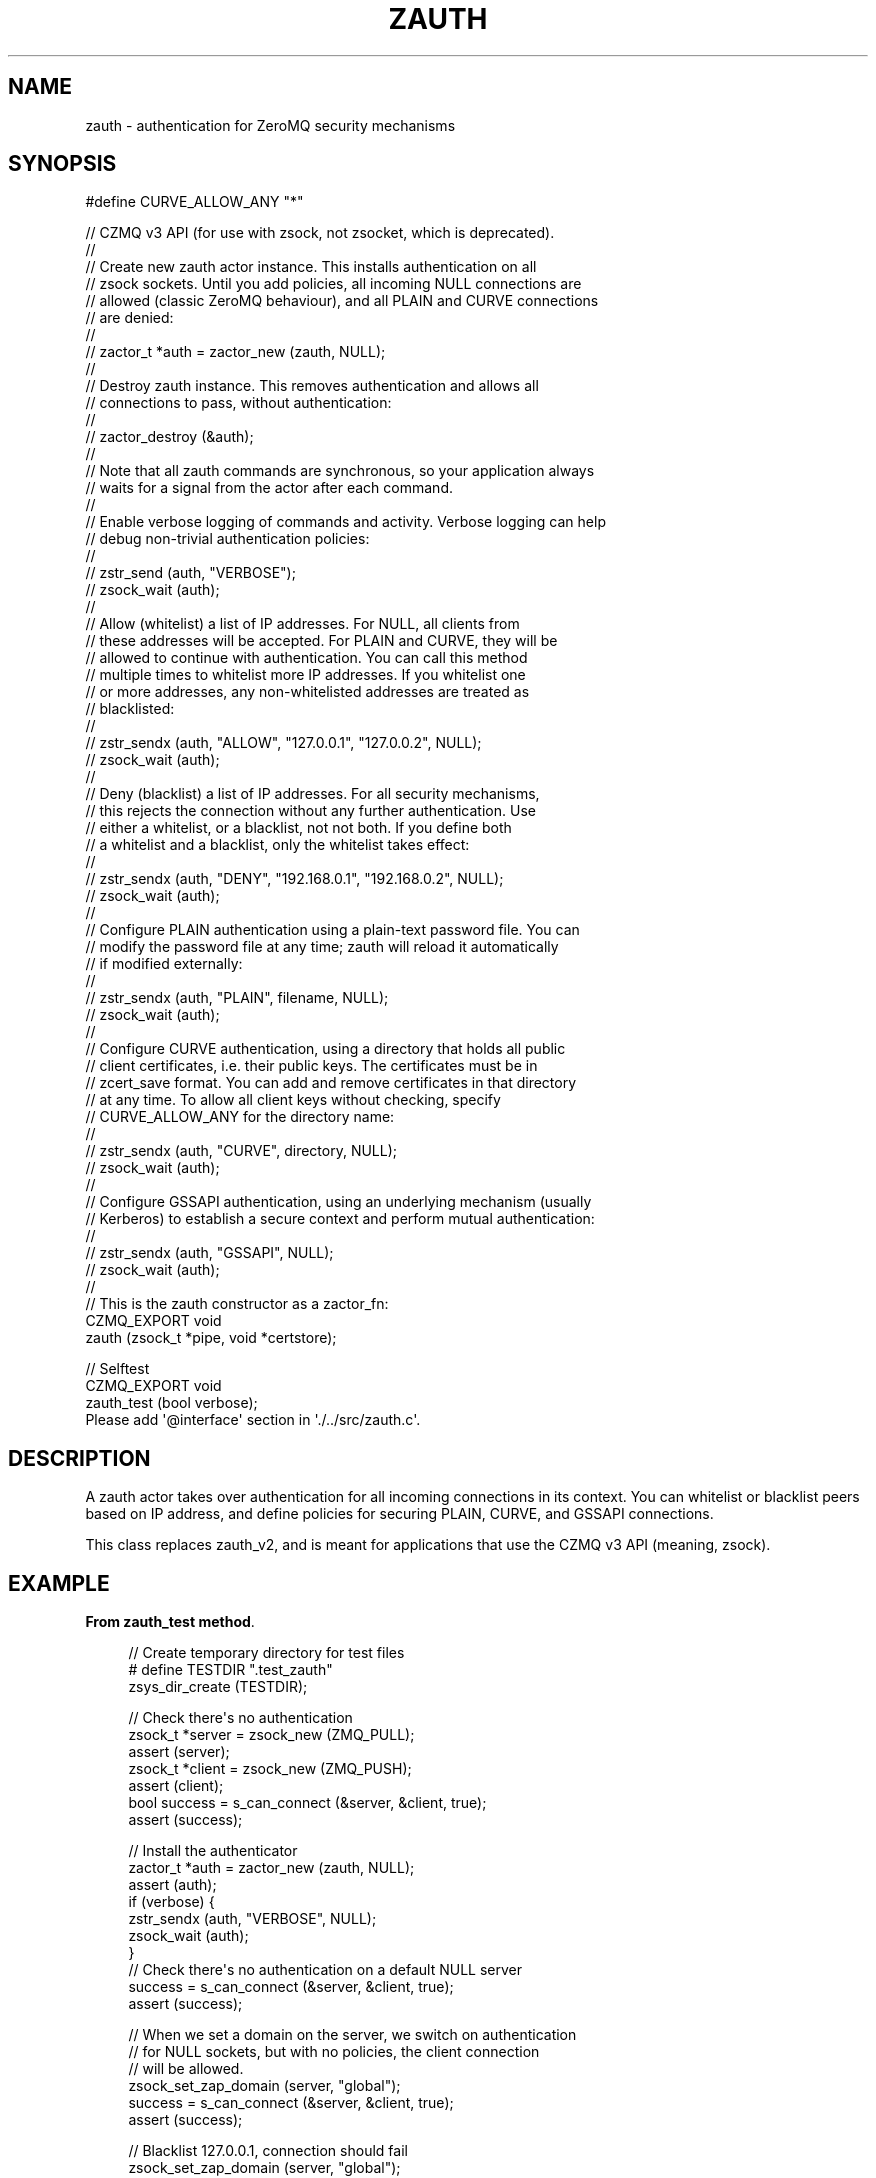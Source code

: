 '\" t
.\"     Title: zauth
.\"    Author: [see the "AUTHORS" section]
.\" Generator: DocBook XSL Stylesheets v1.76.1 <http://docbook.sf.net/>
.\"      Date: 12/31/2016
.\"    Manual: CZMQ Manual
.\"    Source: CZMQ 4.0.2
.\"  Language: English
.\"
.TH "ZAUTH" "3" "12/31/2016" "CZMQ 4\&.0\&.2" "CZMQ Manual"
.\" -----------------------------------------------------------------
.\" * Define some portability stuff
.\" -----------------------------------------------------------------
.\" ~~~~~~~~~~~~~~~~~~~~~~~~~~~~~~~~~~~~~~~~~~~~~~~~~~~~~~~~~~~~~~~~~
.\" http://bugs.debian.org/507673
.\" http://lists.gnu.org/archive/html/groff/2009-02/msg00013.html
.\" ~~~~~~~~~~~~~~~~~~~~~~~~~~~~~~~~~~~~~~~~~~~~~~~~~~~~~~~~~~~~~~~~~
.ie \n(.g .ds Aq \(aq
.el       .ds Aq '
.\" -----------------------------------------------------------------
.\" * set default formatting
.\" -----------------------------------------------------------------
.\" disable hyphenation
.nh
.\" disable justification (adjust text to left margin only)
.ad l
.\" -----------------------------------------------------------------
.\" * MAIN CONTENT STARTS HERE *
.\" -----------------------------------------------------------------
.SH "NAME"
zauth \- authentication for ZeroMQ security mechanisms
.SH "SYNOPSIS"
.sp
.nf
#define CURVE_ALLOW_ANY "*"

//  CZMQ v3 API (for use with zsock, not zsocket, which is deprecated)\&.
//
//  Create new zauth actor instance\&. This installs authentication on all
//  zsock sockets\&. Until you add policies, all incoming NULL connections are
//  allowed (classic ZeroMQ behaviour), and all PLAIN and CURVE connections
//  are denied:
//
//      zactor_t *auth = zactor_new (zauth, NULL);
//
//  Destroy zauth instance\&. This removes authentication and allows all
//  connections to pass, without authentication:
//
//      zactor_destroy (&auth);
//
//  Note that all zauth commands are synchronous, so your application always
//  waits for a signal from the actor after each command\&.
//
//  Enable verbose logging of commands and activity\&. Verbose logging can help
//  debug non\-trivial authentication policies:
//
//      zstr_send (auth, "VERBOSE");
//      zsock_wait (auth);
//
//  Allow (whitelist) a list of IP addresses\&. For NULL, all clients from
//  these addresses will be accepted\&. For PLAIN and CURVE, they will be
//  allowed to continue with authentication\&. You can call this method
//  multiple times to whitelist more IP addresses\&. If you whitelist one
//  or more addresses, any non\-whitelisted addresses are treated as
//  blacklisted:
//
//      zstr_sendx (auth, "ALLOW", "127\&.0\&.0\&.1", "127\&.0\&.0\&.2", NULL);
//      zsock_wait (auth);
//
//  Deny (blacklist) a list of IP addresses\&. For all security mechanisms,
//  this rejects the connection without any further authentication\&. Use
//  either a whitelist, or a blacklist, not not both\&. If you define both
//  a whitelist and a blacklist, only the whitelist takes effect:
//
//      zstr_sendx (auth, "DENY", "192\&.168\&.0\&.1", "192\&.168\&.0\&.2", NULL);
//      zsock_wait (auth);
//
//  Configure PLAIN authentication using a plain\-text password file\&. You can
//  modify the password file at any time; zauth will reload it automatically
//  if modified externally:
//
//      zstr_sendx (auth, "PLAIN", filename, NULL);
//      zsock_wait (auth);
//
//  Configure CURVE authentication, using a directory that holds all public
//  client certificates, i\&.e\&. their public keys\&. The certificates must be in
//  zcert_save format\&. You can add and remove certificates in that directory
//  at any time\&. To allow all client keys without checking, specify
//  CURVE_ALLOW_ANY for the directory name:
//
//      zstr_sendx (auth, "CURVE", directory, NULL);
//      zsock_wait (auth);
//
//  Configure GSSAPI authentication, using an underlying mechanism (usually
//  Kerberos) to establish a secure context and perform mutual authentication:
//
//      zstr_sendx (auth, "GSSAPI", NULL);
//      zsock_wait (auth);
//
//  This is the zauth constructor as a zactor_fn:
CZMQ_EXPORT void
    zauth (zsock_t *pipe, void *certstore);

//  Selftest
CZMQ_EXPORT void
    zauth_test (bool verbose);
Please add \*(Aq@interface\*(Aq section in \*(Aq\&./\&.\&./src/zauth\&.c\*(Aq\&.
.fi
.SH "DESCRIPTION"
.sp
A zauth actor takes over authentication for all incoming connections in its context\&. You can whitelist or blacklist peers based on IP address, and define policies for securing PLAIN, CURVE, and GSSAPI connections\&.
.sp
This class replaces zauth_v2, and is meant for applications that use the CZMQ v3 API (meaning, zsock)\&.
.SH "EXAMPLE"
.PP
\fBFrom zauth_test method\fR. 
.sp
.if n \{\
.RS 4
.\}
.nf
//  Create temporary directory for test files
#   define TESTDIR "\&.test_zauth"
zsys_dir_create (TESTDIR);

//  Check there\*(Aqs no authentication
zsock_t *server = zsock_new (ZMQ_PULL);
assert (server);
zsock_t *client = zsock_new (ZMQ_PUSH);
assert (client);
bool success = s_can_connect (&server, &client, true);
assert (success);

//  Install the authenticator
zactor_t *auth = zactor_new (zauth, NULL);
assert (auth);
if (verbose) {
    zstr_sendx (auth, "VERBOSE", NULL);
    zsock_wait (auth);
}
//  Check there\*(Aqs no authentication on a default NULL server
success = s_can_connect (&server, &client, true);
assert (success);

//  When we set a domain on the server, we switch on authentication
//  for NULL sockets, but with no policies, the client connection
//  will be allowed\&.
zsock_set_zap_domain (server, "global");
success = s_can_connect (&server, &client, true);
assert (success);

//  Blacklist 127\&.0\&.0\&.1, connection should fail
zsock_set_zap_domain (server, "global");
zstr_sendx (auth, "DENY", "127\&.0\&.0\&.1", NULL);
zsock_wait (auth);
success = s_can_connect (&server, &client, true);
assert (!success);

//  Whitelist our address, which overrides the blacklist
zsock_set_zap_domain (server, "global");
zstr_sendx (auth, "ALLOW", "127\&.0\&.0\&.1", NULL);
zsock_wait (auth);
success = s_can_connect (&server, &client, true);
assert (success);

//  Try PLAIN authentication
zsock_set_plain_server (server, 1);
zsock_set_plain_username (client, "admin");
zsock_set_plain_password (client, "Password");
success = s_can_connect (&server, &client, true);
assert (!success);

FILE *password = fopen (TESTDIR "/password\-file", "w");
assert (password);
fprintf (password, "admin=Password\en");
fclose (password);
zsock_set_plain_server (server, 1);
zsock_set_plain_username (client, "admin");
zsock_set_plain_password (client, "Password");
zstr_sendx (auth, "PLAIN", TESTDIR "/password\-file", NULL);
zsock_wait (auth);
success = s_can_connect (&server, &client, true);
assert (success);

zsock_set_plain_server (server, 1);
zsock_set_plain_username (client, "admin");
zsock_set_plain_password (client, "Bogus");
success = s_can_connect (&server, &client, true);
assert (!success);

if (zsys_has_curve ()) {
    //  Try CURVE authentication
    //  We\*(Aqll create two new certificates and save the client public
    //  certificate on disk; in a real case we\*(Aqd transfer this securely
    //  from the client machine to the server machine\&.
    zcert_t *server_cert = zcert_new ();
    assert (server_cert);
    zcert_t *client_cert = zcert_new ();
    assert (client_cert);
    const char *server_key = zcert_public_txt (server_cert);

    //  Test without setting\-up any authentication
    zcert_apply (server_cert, server);
    zcert_apply (client_cert, client);
    zsock_set_curve_server (server, 1);
    zsock_set_curve_serverkey (client, server_key);
    success = s_can_connect (&server, &client, true);
    assert (!success);

    //  Test CURVE_ALLOW_ANY
    zcert_apply (server_cert, server);
    zcert_apply (client_cert, client);
    zsock_set_curve_server (server, 1);
    zsock_set_curve_serverkey (client, server_key);
    zstr_sendx (auth, "CURVE", CURVE_ALLOW_ANY, NULL);
    zsock_wait (auth);
    success = s_can_connect (&server, &client, true);
    assert (success);

    //  Test full client authentication using certificates
    zcert_set_meta (client_cert, "Hello", "%s", "World!");
    zcert_apply (server_cert, server);
    zcert_apply (client_cert, client);
    zsock_set_curve_server (server, 1);
    zsock_set_curve_serverkey (client, server_key);
    zcert_save_public (client_cert, TESTDIR "/mycert\&.txt");
    zstr_sendx (auth, "CURVE", TESTDIR, NULL);
    zsock_wait (auth);
    success = s_can_connect (&server, &client, false);
    assert (success);

#if (ZMQ_VERSION >= ZMQ_MAKE_VERSION (4, 1, 0))
    // Test send/recv certificate metadata
    zframe_t *frame = zframe_recv (server);
    assert (frame != NULL);
    const char *meta = zframe_meta (frame, "Hello");
    assert (meta != NULL);
    assert (streq (meta, "World!"));
    zframe_destroy (&frame);
    s_renew_sockets(&server, &client);
#endif

    zcert_destroy (&server_cert);
    zcert_destroy (&client_cert);

    // Test custom zcertstore
    zcertstore_t *certstore = zcertstore_new (NULL);
    zcertstore_set_loader (certstore, s_test_loader, NULL, NULL);
    zactor_destroy(&auth);
    auth = zactor_new (zauth, certstore);
    assert (auth);
    if (verbose) {
        zstr_sendx (auth, "VERBOSE", NULL);
        zsock_wait (auth);
    }

    byte public_key [32] = { 105, 76, 150, 58, 214, 191, 218, 65, 50, 172,
                             131, 188, 247, 211, 136, 170, 227, 26, 57, 170,
                             185, 63, 246, 225, 177, 230, 12, 8, 134, 136,
                             105, 106 };
    byte secret_key [32] = { 245, 217, 172, 73, 106, 28, 195, 17, 218, 132,
                             135, 209, 99, 240, 98, 232, 7, 137, 244, 100,
                             242, 23, 29, 114, 70, 223, 83, 1, 113, 207,
                             132, 149 };
    zcert_t *shared_cert = zcert_new_from (public_key, secret_key);
    assert (shared_cert);
    zcert_apply (shared_cert, server);
    zcert_apply (shared_cert, client);
    zsock_set_curve_server (server, 1);
    zsock_set_curve_serverkey (client, "x?T*N/1Y{8goubv{Ts}#&#f}TXJ//DVe#D2HkoLU");
    success = s_can_connect (&server, &client, true);
    assert (success);
    zcert_destroy (&shared_cert);
}
//  Remove the authenticator and check a normal connection works
zactor_destroy (&auth);
success = s_can_connect (&server, &client, true);
assert (success);

zsock_destroy (&client);
zsock_destroy (&server);

//  Delete all test files
zdir_t *dir = zdir_new (TESTDIR, NULL);
assert (dir);
zdir_remove (dir, true);
zdir_destroy (&dir);
.fi
.if n \{\
.RE
.\}
.sp
.SH "AUTHORS"
.sp
The czmq manual was written by the authors in the AUTHORS file\&.
.SH "RESOURCES"
.sp
Main web site: \m[blue]\fB\%\fR\m[]
.sp
Report bugs to the email <\m[blue]\fBzeromq\-dev@lists\&.zeromq\&.org\fR\m[]\&\s-2\u[1]\d\s+2>
.SH "COPYRIGHT"
.sp
Copyright (c) the Contributors as noted in the AUTHORS file\&. This file is part of CZMQ, the high\-level C binding for 0MQ: http://czmq\&.zeromq\&.org\&. This Source Code Form is subject to the terms of the Mozilla Public License, v\&. 2\&.0\&. If a copy of the MPL was not distributed with this file, You can obtain one at http://mozilla\&.org/MPL/2\&.0/\&. LICENSE included with the czmq distribution\&.
.SH "NOTES"
.IP " 1." 4
zeromq-dev@lists.zeromq.org
.RS 4
\%mailto:zeromq-dev@lists.zeromq.org
.RE
